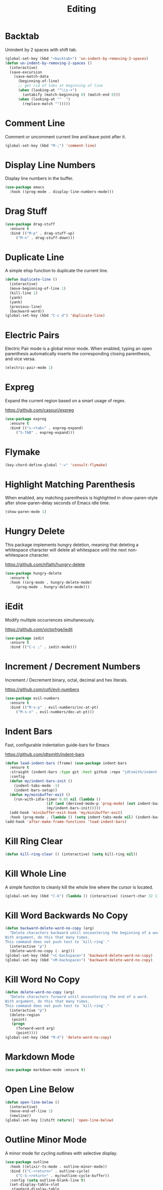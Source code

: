 #+TITLE: Editing
#+PROPERTY: header-args      :tangle "../config-elisp/editing.el"
* Backtab
Unindent by 2 spaces with shift tab.
#+begin_src emacs-lisp
(global-set-key (kbd "<backtab>") 'un-indent-by-removing-2-spaces)
(defun un-indent-by-removing-2-spaces ()
  (interactive)
  (save-excursion
    (save-match-data
      (beginning-of-line)
      ;; get rid of tabs at beginning of line
      (when (looking-at "^\\s-+")
        (untabify (match-beginning 0) (match-end 0)))
      (when (looking-at "^  ")
        (replace-match "")))))
#+end_src
* Comment Line
Comment or uncomment current line and leave point after it.
#+begin_src emacs-lisp
  (global-set-key (kbd "M-;") 'comment-line)
#+end_src
* Display Line Numbers
Display line numbers in the buffer.
#+begin_src emacs-lisp
  (use-package emacs
    :hook ((prog-mode . display-line-numbers-mode)))
#+end_src
* Drag Stuff
#+begin_src emacs-lisp
  (use-package drag-stuff
    :ensure t
    :bind (("M-p" . drag-stuff-up)
	   ("M-n" . drag-stuff-down)))
#+end_src
* Duplicate Line
A simple elisp function to duplicate the current line.
#+begin_src emacs-lisp
  (defun duplicate-line ()
    (interactive)
    (move-beginning-of-line 1)
    (kill-line 1)
    (yank)
    (yank)
    (previous-line)
    (backward-word))
  (global-set-key (kbd "C-c d") 'duplicate-line)
 #+end_src
* Electric Pairs
Electric Pair mode is a global minor mode.  When enabled, typing an open parenthesis automatically inserts the corresponding closing parenthesis, and vice versa.
#+begin_src emacs-lisp
  (electric-pair-mode 1)
#+end_src    
* Expreg
Expand the current region based on a smart usage of regex. 

https://github.com/casouri/expreg
#+begin_src emacs-lisp
  (use-package expreg
    :ensure t
    :bind (("s-<tab>" . expreg-expand)
	   ("S-TAB" . expreg-expand)))
#+end_src
* Flymake
#+begin_src emacs-lisp
(key-chord-define-global "-=" 'consult-flymake)
#+end_src
* Highlight Matching Parenthesis
When enabled, any matching parenthesis is highlighted in show-paren-style after show-paren-delay seconds of Emacs idle time.
#+begin_src emacs-lisp
  (show-paren-mode 1)
#+end_src
* Hungry Delete
This package implements hungry deletion, meaning that deleting a whitespace character will delete all whitespace until the next non-whitespace character.

https://github.com/nflath/hungry-delete
#+begin_src emacs-lisp
  (use-package hungry-delete
    :ensure t
    :hook ((org-mode . hungry-delete-mode)
	   (prog-mode . hungry-delete-mode)))
#+end_src
* iEdit
Modify multiple occurrences simultaneously.

https://github.com/victorhge/iedit
#+begin_src emacs-lisp
  (use-package iedit
    :ensure t
    :bind (("C-c ;" . iedit-mode)))
#+end_src
* Increment / Decrement Numbers
Increment / Decrement binary, octal, decimal and hex literals.

https://github.com/cofi/evil-numbers
#+begin_src emacs-lisp
  (use-package evil-numbers
    :ensure t
    :bind (("M-s-p" . evil-numbers/inc-at-pt)
	   ("M-s-n" . evil-numbers/dec-at-pt)))
#+end_src
* Indent Bars
Fast, configurable indentation guide-bars for Emacs

https://github.com/jdtsmith/indent-bars
#+begin_src emacs-lisp
  (defun load-indent-bars (frame) (use-package indent-bars
    :ensure t
    :straight (indent-bars :type git :host github :repo "jdtsmith/indent-bars")
    :config
    (defun my/indent-bars-init ()
      (indent-tabs-mode -1)
      (indent-bars-setup))
    (defun my/minibuffer-exit ()
      (run-with-idle-timer 0.05 nil (lambda ()
				     (if (and (derived-mode-p 'prog-mode) (not indent-bars-mode))
					 (my/indent-bars-init)))))
    (add-hook 'minibuffer-exit-hook 'my/minibuffer-exit)
    :hook (prog-mode . (lambda () (setq indent-tabs-mode nil) (indent-bars-mode)))))
  (add-hook 'after-make-frame-functions 'load-indent-bars)
#+end_src
* Kill Ring Clear
#+begin_src emacs-lisp
(defun kill-ring-clear () (interactive) (setq kill-ring nil))
#+end_src
* Kill Whole Line
A simple function to cleanly kill the whole line where the cursor is located. 
#+begin_src emacs-lisp
  (global-set-key (kbd "C-k") (lambda () (interactive) (insert-char 32 1) (kill-whole-line)))
#+end_src
* Kill Word Backwards No Copy
#+begin_src emacs-lisp
(defun backward-delete-word-no-copy (arg)
  "Delete characters backward until encountering the beginning of a word.
With argument, do this that many times.
This command does not push text to `kill-ring'."
  (interactive "p")
  (delete-word-no-copy (- arg)))
(global-set-key (kbd "<C-backspace>") 'backward-delete-word-no-copy)
(global-set-key (kbd "<M-backspace>") 'backward-delete-word-no-copy)
#+end_src

* Kill Word No Copy
#+begin_src emacs-lisp
(defun delete-word-no-copy (arg)
  "Delete characters forward until encountering the end of a word.
With argument, do this that many times.
This command does not push text to `kill-ring'."
  (interactive "p")
  (delete-region
   (point)
   (progn
     (forward-word arg)
     (point))))
(global-set-key (kbd "M-d") 'delete-word-no-copy)
#+end_src
* Markdown Mode
#+begin_src emacs-lisp
  (use-package markdown-mode :ensure t)
#+end_src
* Open Line Below
#+begin_src emacs-lisp
(defun open-line-below ()
  (interactive)
  (move-end-of-line 1)
  (newline))
(global-set-key [(shift return)] 'open-line-below)
#+end_src
* Outline Minor Mode
A minor mode for cycling outlines with selective display.
#+begin_src emacs-lisp
  (use-package outline
    :hook ((elixir-ts-mode . outline-minor-mode))
    :bind (("C-<return>" . outline-cycle)
	   ("C-S-<return>" . my/outline-cycle-buffer))
    :config (setq outline-blank-line t)
    (set-display-table-slot
     standard-display-table
     'selective-display
     (let ((face-offset (* (face-id 'shadow) (lsh 1 22))))
       (vconcat (mapcar (lambda (c) (+ face-offset c)) " ⏵"))))
    (defun my/outline-cycle-buffer () (interactive)
	   (if (eq outline--cycle-buffer-state 'show-all) (setq outline--cycle-buffer-state 'top-level))
	   (outline-cycle-buffer)))
#+end_src
* Rainbow Delimiters
Highlights delimiters such as parentheses, brackets or braces according to their depth. Each successive level is highlighted in a different color. 

https://github.com/Fanael/rainbow-delimiters
#+begin_src emacs-lisp
  (use-package rainbow-delimiters
    :ensure t
    :hook (prog-mode . rainbow-delimiters-mode))
#+end_src
* Refill Region
A simple function to unfill and fill the currently selected region. 
#+begin_src emacs-lisp
  (defun refill-region (beg end)
    (interactive "*r")
    (unfill-region beg end)
    (let ((end (line-end-position)))
      (fill-region beg end)))
  (global-set-key (kbd "C-x r r") 'refill-region)
#+end_src
* Select Line
#+begin_src emacs-lisp
  (defun mark-line () (back-to-indentation) (set-mark-command nil) (move-end-of-line))
  (global-set-key (kbd "C-,") 'mark-line)
#+end_src
* Spell Fu
Fast highlighting of all on-screen misspelled words.

https://codeberg.org/ideasman42/emacs-spell-fu/
#+begin_src emacs-lisp
  (use-package spell-fu
    :ensure t
    :config (setq ispell-personal-dictionary "~/.emacs.d/.local/etc/ispell/.pws")
    :hook ((prog-mode . spell-fu-mode)
	   (org-mode . spell-fu-mode)
	   (markdown-mode . spell-fu-mode)))
#+end_src
* Subword Mode
A minor mode that changes the definition of a word so that word-based commands stop inside symbols with mixed uppercase and lowercase letters, e.g. "GtkWidget", "EmacsFrameClass", "NSGraphicsContext".
#+begin_src emacs-lisp
  (use-package emacs
    :hook ((prog-mode minibuffer-setup shell-mode) . subword-mode))
#+end_src
* Sudo Edit
Allows to open files as another user, by default "root".

https://github.com/nflath/sudo-edit/blob/master/sudo-edit.el
#+begin_src emacs-lisp
(use-package sudo-edit :ensure t)
#+end_src
* Symbol Overlay
Highlight symbols with keymap-enabled overlays.

https://github.com/wolray/symbol-overlay
#+begin_src emacs-lisp
  (use-package symbol-overlay
    :ensure t
    :bind (("M-i" . symbol-overlay-put))
    :hook ((prog-mode . symbol-overlay-mode)))
#+end_src
* Toggle True/False
Quickly toggle booleans.

#+begin_src emacs-lisp
(defun toggle-true-false ()
  (interactive)
  (expreg-expand)
  (let* ((beg (region-beginning))
           (end (region-end))
	 (selection (s-trim (buffer-substring-no-properties beg end)))
	 (opposite (if (equal selection "true") "false" "true")))
    (kill-region beg end)
    (insert opposite)))

(global-set-key (kbd "C-x t t") 'toggle-true-false)
#+end_src
* Undo Fu
#+begin_src emacs-lisp
  (use-package undo-fu
    :ensure t
    :bind (("C-z" . undo-fu-only-undo)
	   ("C-S-z" . undo-fu-only-redo)))
  (use-package undo-fu-session
    :ensure t
    :hook (after-init . global-undo-fu-session-mode)
    :custom (undo-fu-session-incompatible-files '("/COMMIT_EDITMSG\\'" "/git-rebase-todo\\'")))
#+end_src
* Unfill Region
Unfill the region, joining text paragraphs into a single logical line.  This is useful, e.g., for use with visual-line-mode.
#+begin_src emacs-lisp
(defun unfill-region (beg end)
  "Unfill the region, joining text paragraphs into a single
    logical line.  This is useful, e.g., for use with `visual-line-mode'."
  (interactive "*r")
  (let ((fill-column (point-max)))
    (fill-region beg end)))
#+end_src
* Upper/Lowercase Chars
#+begin_src emacs-lisp
  (use-package emacs
    :bind (("M-u" . upcase-char)
	   ("M-l" . downcase-dwim)))
#+end_src
* Window Stool
Emacs package that provides code context/breadcrumbs similar to context.vim and topsy. Like a stepping stool for your window.

https://github.com/JasZhe/window-stool
#+begin_src emacs-lisp
  (use-package window-stool
    :ensure t
    :straight (:type git :host github :repo "jaszhe/window-stool")
    :hook prog-mode)
#+end_src
* WS Butler Mode
Unobtrusively trim extraneous white-space *ONLY* in lines edited. 

https://github.com/lewang/ws-butler
#+begin_src emacs-lisp
  (use-package ws-butler
    :ensure t
    :hook ((prog-mode . ws-butler-mode)))
#+end_src
